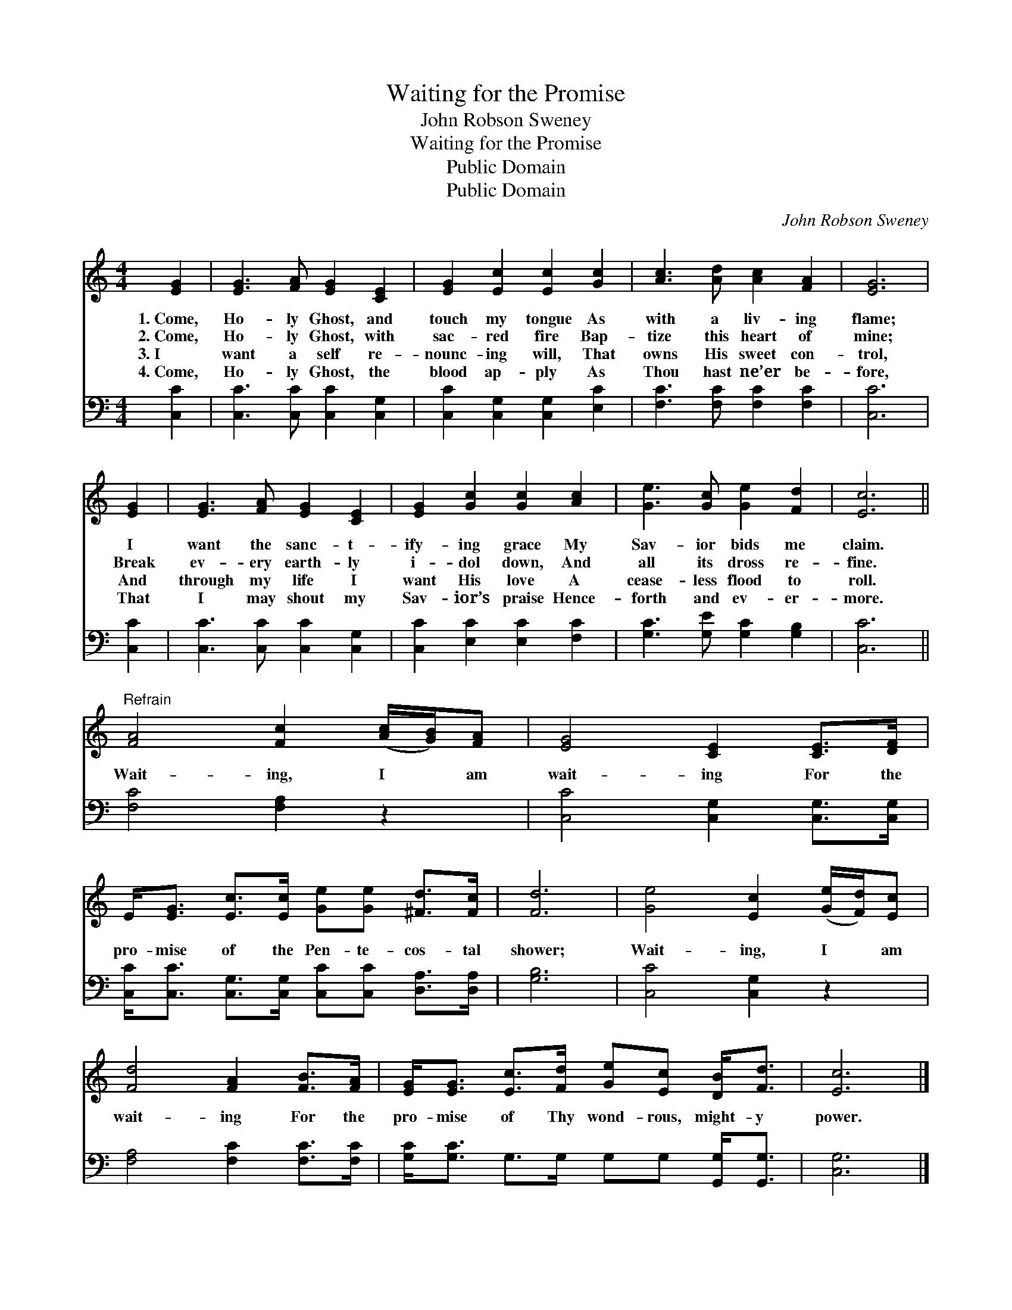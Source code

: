 X:1
T:Waiting for the Promise
T:John Robson Sweney
T:Waiting for the Promise
T:Public Domain
T:Public Domain
C:John Robson Sweney
Z:Public Domain
%%score 1 2
L:1/8
M:4/4
K:C
V:1 treble 
V:2 bass 
V:1
 [EG]2 | [EG]3 [FA] [EG]2 [CE]2 | [EG]2 [Ec]2 [Ec]2 [Gc]2 | [Ac]3 [Ad] [Ac]2 [FA]2 | [EG]6 | %5
w: 1.~Come,|Ho- ly Ghost, and|touch my tongue As|with a liv- ing|flame;|
w: 2.~Come,|Ho- ly Ghost, with|sac- red fire Bap-|tize this heart of|mine;|
w: 3.~I|want a self re-|nounc- ing will, That|owns His sweet con-|trol,|
w: 4.~Come,|Ho- ly Ghost, the|blood ap- ply As|Thou hast ne’er be-|fore,|
 [EG]2 | [EG]3 [FA] [EG]2 [CE]2 | [EG]2 [Gc]2 [Gc]2 [Ac]2 | [Ge]3 [Gc] [Ge]2 [Fd]2 | [Ec]6 || %10
w: I|want the sanc- t-|ify- ing grace My|Sav- ior bids me|claim.|
w: Break|ev- ery earth- ly|i- dol down, And|all its dross re-|fine.|
w: And|through my life I|want His love A|cease- less flood to|roll.|
w: That|I may shout my|Sav- ior’s praise Hence-|forth and ev- er-|more.|
"^Refrain" [FA]4 [Fc]2 ([Ac]/[GB]/)[FA] | [EG]4 [CE]2 [CE]>[DF] | %12
w: ||
w: Wait- ing, I * am|wait- ing For the|
w: ||
w: ||
 E<[EG] [Ec]>[Ec] [Ge][Ge] [^Fd]>[Fc] | [Fd]6 | [Ge]4 [Ec]2 ([Ge]/[Fd]/)[Ec] | %15
w: |||
w: pro- mise of the Pen- te- cos- tal|shower;|Wait- ing, I * am|
w: |||
w: |||
 [Fd]4 [FA]2 [FB]>[FA] | [EG]<[EG] [Ec]>[Fd] [Ge][Ec] [DB]<[Fd] | [Ec]6 |] %18
w: |||
w: wait- ing For the|pro- mise of Thy wond- rous, might- y|power.|
w: |||
w: |||
V:2
 [C,C]2 | [C,C]3 [C,C] [C,C]2 [C,G,]2 | [C,C]2 [C,G,]2 [C,G,]2 [E,C]2 | %3
 [F,C]3 [F,C] [F,C]2 [F,C]2 | [C,C]6 | [C,C]2 | [C,C]3 [C,C] [C,C]2 [C,G,]2 | %7
 [C,C]2 [E,C]2 [E,C]2 [F,C]2 | [G,C]3 [G,E] [G,C]2 [G,B,]2 | [C,C]6 || [F,C]4 [F,A,]2 z2 | %11
 [C,C]4 [C,G,]2 [C,G,]>[C,G,] | [C,C]<[C,C] [C,G,]>[C,G,] [C,C][C,C] [D,A,]>[D,A,] | [G,B,]6 | %14
 [C,C]4 [C,G,]2 z2 | [F,A,]4 [F,C]2 [F,C]>[F,C] | [G,C]<[G,C] G,>G, G,G, [G,,G,]<[G,,G,] | %17
 [C,G,]6 |] %18

